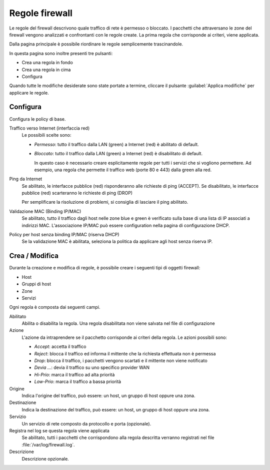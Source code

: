 ===============
Regole firewall
===============

Le regole del firewall descrivono quale traffico di rete è permesso o bloccato.
I pacchetti che attraversano le zone del firewall vengono analizzati e confrontanti
con le regole create.
La prima regola che corrisponde ai criteri, viene applicata.

Dalla pagina principale è possibile riordinare le regole semplicemente trascinandole.

In questa pagina sono inoltre presenti tre pulsanti:

* Crea una regola in fondo
* Crea una regola in cima
* Configura

Quando tutte le modifiche desiderate sono state portate a termine,
cliccare il pulsante :guilabel:`Applica modifiche` per applicare le regole.

Configura
=========

Configura le policy di base.

Traffico verso Internet (interfaccia red)
    Le possibili scelte sono:
    
    * *Permesso*: tutto il traffico dalla LAN (green) a Internet (red)
      è abilitato di default.

    * *Bloccato*: tutto il traffico dalla LAN (green) a Internet (red)
      è disabilitato di default.  
      
      In questo caso è necessario creare esplicitamente regole per
      tutti i servizi che si vogliono permettere.  Ad esempio, una
      regola che permette il traffico web (porte 80 e 443) dalla green
      alla red.


Ping da Internet
    Se abilitato, le interfacce pubblice (red) risponderanno alle richieste di ping (ACCEPT).
    Se disabilitato, le interfacce pubblice (red) scarteranno le richieste di ping (DROP)
    
    Per semplificare la risoluzione di problemi, si consiglia di lasciare il ping abilitato.

Validazione MAC (Binding IP/MAC)
  Se abilitato, tutto il traffico dagli host nelle zone blue e green è verificato sulla base
  di una lista di IP associati a indirizzi MAC.
  L'associazione IP/MAC può essere configuration nella pagina di configurazione DHCP.

Policy per host senza binding IP/MAC (riserva DHCP)
  Se la validazione MAC è abilitata, seleziona la politica da applicare agli host senza riserva IP.


Crea / Modifica
===============

Durante la creazione e modifica di regole, è possibile creare i seguenti tipi di oggetti firewall:

* Host
* Gruppi di host
* Zone
* Servizi

Ogni regola è composta dai seguenti campi.

Abilitato
    Abilita o disabilita la regola.
    Una regola disabilitata non viene salvata nel file di configurazione

Azione
    L'azione da intraprendere se il pacchetto corrisponde ai criteri della regola.
    Le azioni possibili sono:

    * *Accept*: accetta il traffico 
    * *Reject*: blocca il traffico ed informa il mittente che la richiesta effettuata non è permessa
    * *Drop*: blocca il traffico, i pacchetti vengono scartati e il mittente non viene notificato
    * *Devia ...*: devia il traffico su uno specifico provider WAN
    * *Hi-Prio*: marca il traffico ad alta priorità
    * *Low-Prio*: marca il traffico a bassa priorità


Origine
    Indica l'origine del traffico, può essere: un host, un gruppo di host oppure una zona.

Destinazione
    Indica la destinazione del traffico, può essere: un host, un gruppo di host oppure una zona.

Servizio
    Un servizio di rete composto da protocollo e porta (opzionale).

Registra nel log se questa regola viene applicata
    Se abilitato, tutti i pacchetti che corrispondono alla regola descritta verranno registrati
    nel file :file:`/var/log/firewall.log`.

Descrizione
    Descrizione opzionale.



